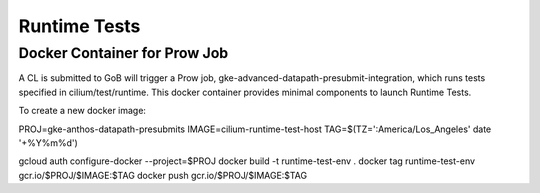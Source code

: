 *************
Runtime Tests
*************

Docker Container for Prow Job
=============================

A CL is submitted to GoB will trigger a Prow job,
gke-advanced-datapath-presubmit-integration, which runs tests specified
in cilium/test/runtime. This docker container provides minimal components
to launch Runtime Tests.

To create a new docker image:

PROJ=gke-anthos-datapath-presubmits
IMAGE=cilium-runtime-test-host
TAG=$(TZ=':America/Los_Angeles' date '+%Y%m%d')

gcloud auth configure-docker --project=$PROJ
docker build -t runtime-test-env .
docker tag runtime-test-env gcr.io/$PROJ/$IMAGE:$TAG
docker push gcr.io/$PROJ/$IMAGE:$TAG
